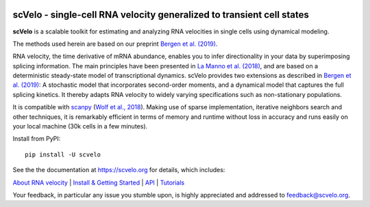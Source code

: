 |PyPI| |PyPIDownloads| |Docs| |travis|

scVelo - single-cell RNA velocity generalized to transient cell states
======================================================================

.. image:: https://user-images.githubusercontent.com/31883718/67709134-a0989480-f9bd-11e9-8ae6-f6391f5d95a0.png
   :width: 90px
   :align: left

**scVelo** is a scalable toolkit for estimating and analyzing RNA velocities in single cells using dynamical modeling.

The methods used herein are based on our preprint `Bergen et al. (2019) <https://doi.org/10.1101/820936>`_.

RNA velocity, the time derivative of mRNA abundance, enables you to infer directionality in your data by superimposing
splicing information. The main principles have been presented in
`La Manno et al. (2018) <https://doi.org/10.1038/s41586-018-0414-6>`_,
and are based on a deterministic steady-state model of transcriptional dynamics.
scVelo provides two extensions as described in `Bergen et al. (2019) <https://doi.org/10.1101/820936>`_:
A stochastic model that incorporates second-order moments, and a dynamical model that captures the full splicing
kinetics. It thereby adapts RNA velocity to widely varying specifications such as non-stationary populations.

It is compatible with scanpy_ (`Wolf et al., 2018 <https://doi.org/10.1186/s13059-017-1382-0>`_).
Making use of sparse implementation, iterative neighbors search and other techniques, it is remarkably efficient in
terms of memory and runtime without loss in accuracy and runs easily on your local machine (30k cells in a few minutes).

Install from PyPI::

    pip install -U scvelo

See the the documentation at `<https://scvelo.org>`_ for details, which includes:

`About RNA velocity <https://scvelo.org/about.html>`_ | `Install & Getting Started <https://scvelo.org/getting_started.html>`_ |
`API <https://scvelo.org/api.html>`_ | `Tutorials <http://tutorials.scvelo.org/Pancreas.html>`_

Your feedback, in particular any issue you stumble upon, is highly appreciated and addressed to `feedback@scvelo.org <mailto:feedback@scvelo.org>`_.

.. |PyPI| image:: https://img.shields.io/pypi/v/scvelo.svg
    :target: https://pypi.org/project/scvelo

.. |PyPIDownloads| image:: https://pepy.tech/badge/scvelo
   :target: https://pepy.tech/project/scvelo

.. |Docs| image:: https://readthedocs.org/projects/scvelo/badge/?version=latest
   :target: https://scvelo.readthedocs.io

.. |travis| image:: https://travis-ci.org/theislab/scvelo.svg?branch=master
   :target: https://travis-ci.org/theislab/scvelo

.. _scanpy: https://github.com/theislab/scanpy
.. _documentation: https://scvelo.org
